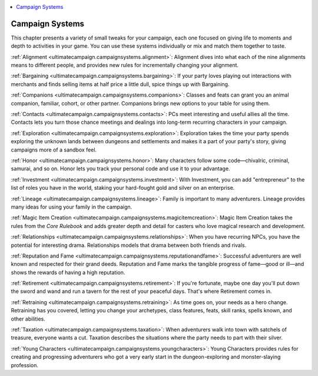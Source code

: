 
.. _`ultimatecampaign.campaignsystems`:

.. contents:: \ 

.. _`ultimatecampaign.campaignsystems#campaign_systems`:

Campaign Systems
#################

This chapter presents a variety of small tweaks for your campaign, each one focused on giving life to moments and depth to activities in your game. You can use these systems individually or mix and match them together to taste.

:ref:`Alignment <ultimatecampaign.campaignsystems.alignment>`\ : Alignment dives into what each of the nine alignments means to different people, and provides new rules for incrementally changing your alignment.

:ref:`Bargaining <ultimatecampaign.campaignsystems.bargaining>`\ : If your party loves playing out interactions with merchants and finds selling items at half price a little dull, spice things up with Bargaining.

:ref:`Companions <ultimatecampaign.campaignsystems.companions>`\ : Classes and feats can grant you an animal companion, familiar, cohort, or other partner. Companions brings new options to your table for using them.

:ref:`Contacts <ultimatecampaign.campaignsystems.contacts>`\ : PCs meet interesting and useful allies all the time. Contacts lets you turn those chance meetings and dealings into long-term recurring characters in your campaign.

:ref:`Exploration <ultimatecampaign.campaignsystems.exploration>`\ : Exploration takes the time your party spends exploring the unknown lands between dungeons and settlements and makes it a part of your party's story, giving campaigns more of a sandbox feel.

:ref:`Honor <ultimatecampaign.campaignsystems.honor>`\ : Many characters follow some code—chivalric, criminal, samurai, and so on. Honor lets you track your personal code and use it to your advantage.

:ref:`Investment <ultimatecampaign.campaignsystems.investment>`\ : With Investment, you can add "entrepreneur" to the list of roles you have in the world, staking your hard-fought gold and silver on an enterprise.

:ref:`Lineage <ultimatecampaign.campaignsystems.lineage>`\ : Family is important to many adventurers. Lineage provides many ideas for using your family in the campaign.

:ref:`Magic Item Creation <ultimatecampaign.campaignsystems.magicitemcreation>`\ : Magic Item Creation takes the rules from the \ *Core Rulebook*\  and adds greater depth and detail for casters who love magical research and development.

:ref:`Relationships <ultimatecampaign.campaignsystems.relationships>`\ : When you have recurring NPCs, you have the potential for interesting drama. Relationships models that drama between both friends and rivals.

:ref:`Reputation and Fame <ultimatecampaign.campaignsystems.reputationandfame>`\ : Successful adventurers are well known and respected for their grand deeds. Reputation and Fame marks the tangible progress of fame—good or ill—and shows the rewards of having a high reputation.

:ref:`Retirement <ultimatecampaign.campaignsystems.retirement>`\ : If you're fortunate, maybe one day you'll put down the sword and wand and run a tavern for the rest of your peaceful days. That's where Retirement comes in.

:ref:`Retraining <ultimatecampaign.campaignsystems.retraining>`\ : As time goes on, your needs as a hero change. Retraining has you covered, letting you change your archetypes, class features, feats, skill ranks, spells known, and other abilities.

:ref:`Taxation <ultimatecampaign.campaignsystems.taxation>`\ : When adventurers walk into town with satchels of treasure, everyone wants a cut. Taxation describes the situations where the party needs to part with their silver.

:ref:`Young Characters <ultimatecampaign.campaignsystems.youngcharacters>`\ : Young Characters provides rules for creating and progressing adventurers who got a very early start in the dungeon-exploring and monster-slaying profession.
